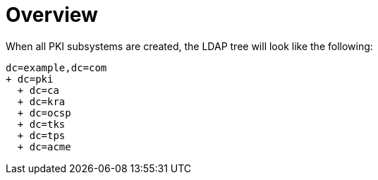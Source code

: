 // This page is copied from https://github.com/dogtagpki/pki/wiki/PKI-LDAP-Tree
//
= Overview =

When all PKI subsystems are created, the LDAP tree will look like the following:

----
dc=example,dc=com
+ dc=pki
  + dc=ca
  + dc=kra
  + dc=ocsp
  + dc=tks
  + dc=tps
  + dc=acme
----
